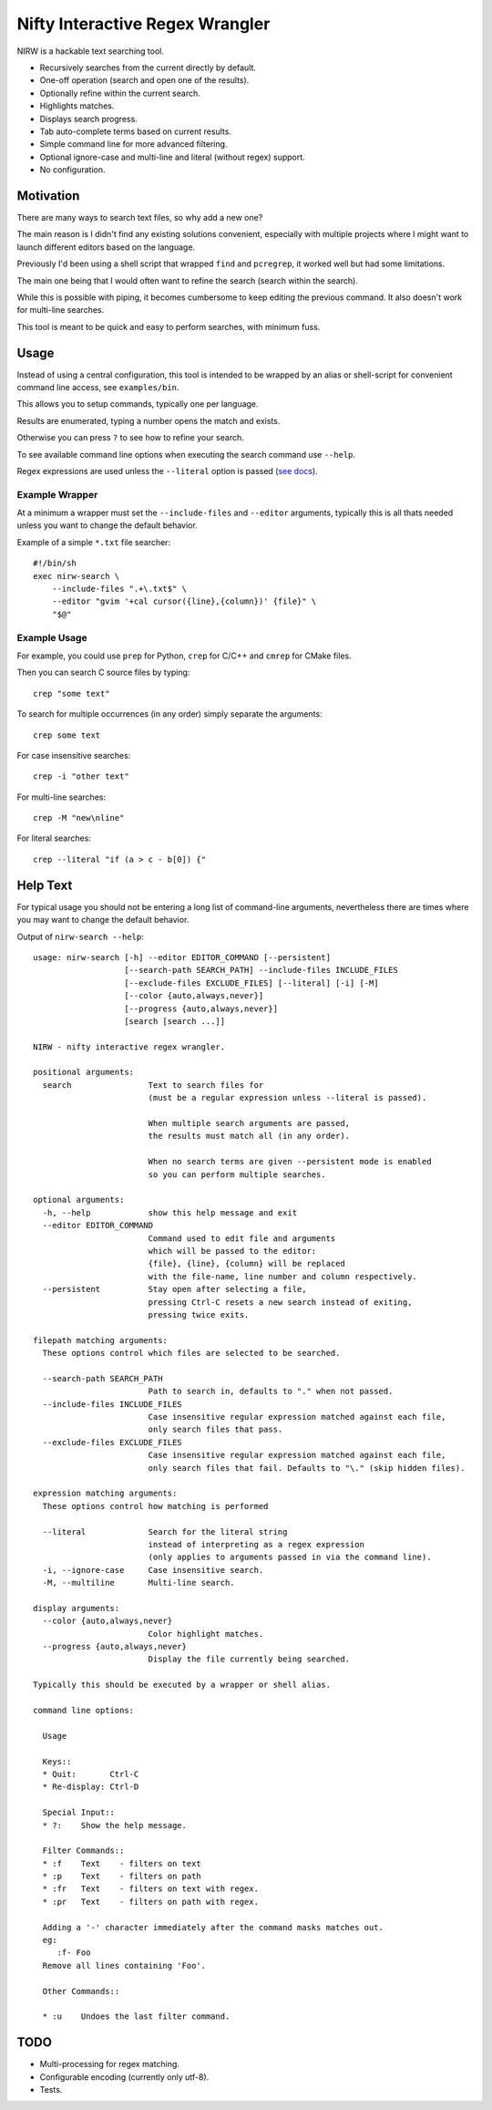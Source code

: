 
********************************
Nifty Interactive Regex Wrangler
********************************

NIRW is a hackable text searching tool.

- Recursively searches from the current directly by default.
- One-off operation (search and open one of the results).
- Optionally refine within the current search.
- Highlights matches.
- Displays search progress.
- Tab auto-complete terms based on current results.
- Simple command line for more advanced filtering.
- Optional ignore-case and multi-line and literal (without regex) support.
- No configuration.


Motivation
==========

There are many ways to search text files, so why add a new one?

The main reason is I didn't find any existing solutions convenient,
especially with multiple projects where I might want to launch different editors based on the language.

Previously I'd been using a shell script that wrapped ``find`` and ``pcregrep``,
it worked well but had some limitations.

The main one being that I would often want to refine the search (search within the search).

While this is possible with piping, it becomes cumbersome to keep editing the previous command.
It also doesn't work for multi-line searches.

This tool is meant to be quick and easy to perform searches, with minimum fuss.


Usage
=====

Instead of using a central configuration,
this tool is intended to be wrapped by an alias or shell-script for convenient command line access,
see ``examples/bin``.

This allows you to setup commands, typically one per language.

Results are enumerated, typing a number opens the match and exists.

Otherwise you can press ``?`` to see how to refine your search.

To see available command line options when executing the search command use ``--help``.

Regex expressions are used unless the ``--literal`` option is passed
(`see docs <https://docs.python.org/3.6/library/re.html>`__).


Example Wrapper
---------------

At a minimum a wrapper must set the ``--include-files`` and ``--editor`` arguments,
typically this is all thats needed unless you want to change the default behavior.

Example of a simple ``*.txt`` file searcher::

   #!/bin/sh
   exec nirw-search \
       --include-files ".+\.txt$" \
       --editor "gvim '+cal cursor({line},{column})' {file}" \
       "$@"


Example Usage
-------------

For example, you could use ``prep`` for Python, ``crep`` for C/C++ and ``cmrep`` for CMake files.

Then you can search C source files by typing::

   crep "some text"

To search for multiple occurrences (in any order) simply separate the arguments::

   crep some text

For case insensitive searches::

   crep -i "other text"

For multi-line searches::

   crep -M "new\nline"

For literal searches::

   crep --literal "if (a > c - b[0]) {"


Help Text
=========

For typical usage you should not be entering a long list of command-line arguments,
nevertheless there are times where you may want to change the default behavior.

.. BEGIN HELP TEXT

Output of ``nirw-search --help``::

   usage: nirw-search [-h] --editor EDITOR_COMMAND [--persistent]
                      [--search-path SEARCH_PATH] --include-files INCLUDE_FILES
                      [--exclude-files EXCLUDE_FILES] [--literal] [-i] [-M]
                      [--color {auto,always,never}]
                      [--progress {auto,always,never}]
                      [search [search ...]]

   NIRW - nifty interactive regex wrangler.

   positional arguments:
     search                Text to search files for
                           (must be a regular expression unless --literal is passed).

                           When multiple search arguments are passed,
                           the results must match all (in any order).

                           When no search terms are given --persistent mode is enabled
                           so you can perform multiple searches.

   optional arguments:
     -h, --help            show this help message and exit
     --editor EDITOR_COMMAND
                           Command used to edit file and arguments
                           which will be passed to the editor:
                           {file}, {line}, {column} will be replaced
                           with the file-name, line number and column respectively.
     --persistent          Stay open after selecting a file,
                           pressing Ctrl-C resets a new search instead of exiting,
                           pressing twice exits.

   filepath matching arguments:
     These options control which files are selected to be searched.

     --search-path SEARCH_PATH
                           Path to search in, defaults to "." when not passed.
     --include-files INCLUDE_FILES
                           Case insensitive regular expression matched against each file,
                           only search files that pass.
     --exclude-files EXCLUDE_FILES
                           Case insensitive regular expression matched against each file,
                           only search files that fail. Defaults to "\." (skip hidden files).

   expression matching arguments:
     These options control how matching is performed

     --literal             Search for the literal string
                           instead of interpreting as a regex expression
                           (only applies to arguments passed in via the command line).
     -i, --ignore-case     Case insensitive search.
     -M, --multiline       Multi-line search.

   display arguments:
     --color {auto,always,never}
                           Color highlight matches.
     --progress {auto,always,never}
                           Display the file currently being searched.

   Typically this should be executed by a wrapper or shell alias.

   command line options:

     Usage

     Keys::
     * Quit:       Ctrl-C
     * Re-display: Ctrl-D

     Special Input::
     * ?:    Show the help message.

     Filter Commands::
     * :f    Text    - filters on text
     * :p    Text    - filters on path
     * :fr   Text    - filters on text with regex.
     * :pr   Text    - filters on path with regex.

     Adding a '-' character immediately after the command masks matches out.
     eg:
        :f- Foo
     Remove all lines containing 'Foo'.

     Other Commands::

     * :u    Undoes the last filter command.

.. END HELP TEXT


TODO
====

- Multi-processing for regex matching.
- Configurable encoding (currently only utf-8).
- Tests.
